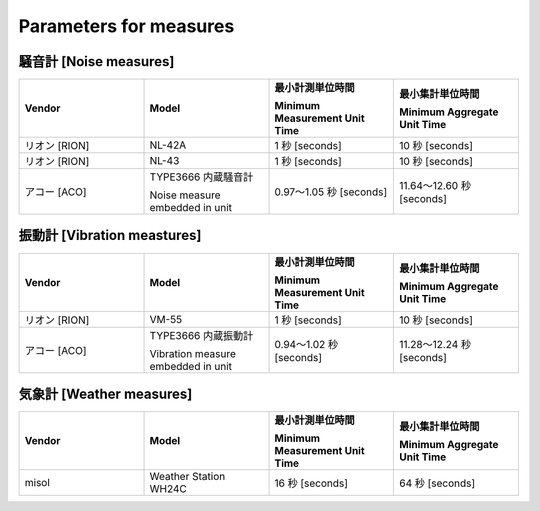 .. _chapter-measureparameters:

=======================
Parameters for measures
=======================


.. _section-measureparameters-noise:

騒音計 [Noise measures]
=======================

.. list-table::
    :header-rows: 1
    :widths: 1, 1, 1, 1

    * - Vendor
      - Model
      - 最小計測単位時間
        
        Minimum Measurement Unit Time
      - 最小集計単位時間
        
        Minimum Aggregate Unit Time
    * - リオン [RION]
      - NL-42A
      - 1 秒 [seconds]
      - 10 秒 [seconds]
    * - リオン [RION]
      - NL-43
      - 1 秒 [seconds]
      - 10 秒 [seconds]
    * - アコー [ACO]
      - TYPE3666 内蔵騒音計
        
        Noise measure embedded in unit
      - 0.97〜1.05 秒 [seconds]
      - 11.64〜12.60 秒 [seconds]

.. _section-measureparameters-vibration:

振動計 [Vibration meastures]
=============================

.. list-table::
    :header-rows: 1
    :widths: 1, 1, 1, 1

    * - Vendor
      - Model
      - 最小計測単位時間
        
        Minimum Measurement Unit Time
      - 最小集計単位時間
        
        Minimum Aggregate Unit Time
    * - リオン [RION]
      - VM-55
      - 1 秒 [seconds]
      - 10 秒 [seconds]
    * - アコー [ACO]
      - TYPE3666 内蔵振動計
        
        Vibration measure embedded in unit
      - 0.94〜1.02 秒 [seconds]
      - 11.28〜12.24 秒 [seconds]

.. _section-measureparameters-weather:

気象計 [Weather measures]
=========================

.. list-table::
    :header-rows: 1
    :widths: 1, 1, 1, 1

    * - Vendor
      - Model
      - 最小計測単位時間
        
        Minimum Measurement Unit Time
      - 最小集計単位時間
        
        Minimum Aggregate Unit Time
    * - misol
      - Weather Station WH24C
      - 16 秒 [seconds]
      - 64 秒 [seconds]

